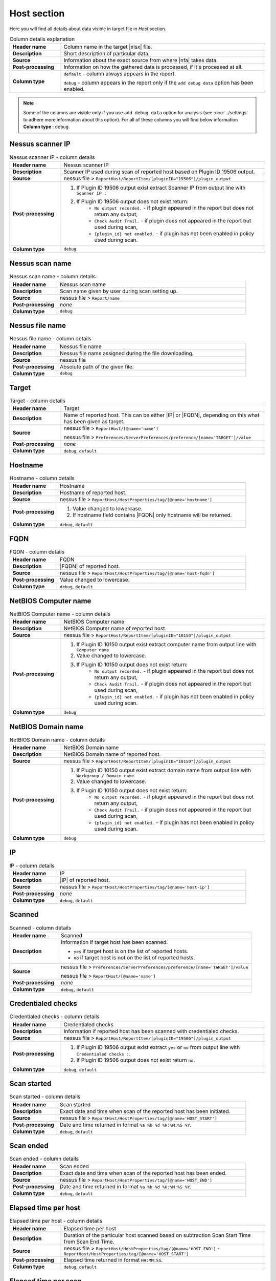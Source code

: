 ############
Host section
############

Here you will find all details about data visible in target file in *Host* section.

.. list-table:: Column details explanation
    :widths: 20 80
    :stub-columns: 1

    * - Header name
      - Column name in the target |xlsx| file.

    * - Description
      - Short description of particular data.

    * - Source
      - Information about the exact source from where |nfa| takes data.

    * - Post-processing
      - Information on how the gathered data is processed, if it's processed at all.

    * - Column type
      - 
        ``default`` - column always appears in the report.
            
        ``debug`` - column appears in the report only if the ``add debug data`` option has been enabled.

.. note::
    Some of the columns are visible only if you use ``add debug data`` option for analysis (see :doc:`../settings` to adhere more information about this option). 
    For all of these columns you will find below information **Column type** : ``debug``.


*****************
Nessus scanner IP
*****************

.. list-table:: Nessus scanner IP - column details
    :widths: 20 80
    :stub-columns: 1

    * - Header name
      - Nessus scanner IP

    * - Description
      - Scanner IP used during scan of reported host based on Plugin ID 19506 output.

    * - Source
      - nessus file > ``ReportHost/ReportItem/[pluginID="19506"]/plugin_output``

    * - Post-processing
      - 
        1. If Plugin ID 19506 output exist extract Scanner IP from output line with ``Scanner IP :``
        2. If Plugin ID 19506 output does not exist return:
            - ``No output recorded.`` - if plugin appeared in the report but does not return any output,
            - ``Check Audit Trail.`` - if plugin does not appeared in the report but used during scan,
            - ``{plugin_id} not enabled.`` - if plugin has not been enabled in policy used during scan.

    * - Column type
      - ``debug``

.. seealso::
    Read more about plugin which source for this column on Tenable website https://www.tenable.com/plugins/nessus/19506

****************
Nessus scan name
****************

.. list-table:: Nessus scan name - column details
    :widths: 20 80
    :stub-columns: 1

    * - Header name
      - Nessus scan name

    * - Description
      - Scan name given by user during scan setting up.

    * - Source
      - nessus file > ``Report/name``

    * - Post-processing
      - *none*

    * - Column type
      - ``debug``

****************
Nessus file name
****************

.. list-table:: Nessus file name - column details
    :widths: 20 80
    :stub-columns: 1

    * - Header name
      - Nessus file name

    * - Description
      - Nessus file name assigned during the file downloading.

    * - Source
      - nessus file

    * - Post-processing
      - Absolute path of the given file.

    * - Column type
      - ``debug``

******
Target
******

.. list-table:: Target - column details
    :widths: 20 80
    :stub-columns: 1

    * - Header name
      - Target

    * - Description
      - Name of reported host. This can be either |IP| or |FQDN|, depending on this what has been given as target.

    * - Source
      - 
        nessus file > ``ReportHost/[@name='name']``

        nessus file > ``Preferences/ServerPreferences/preference/[name='TARGET']/value``

    * - Post-processing
      - *none*

    * - Column type
      - ``debug``, ``default``

********
Hostname
********

.. list-table:: Hostname - column details
    :widths: 20 80
    :stub-columns: 1

    * - Header name
      - Hostname

    * - Description
      - Hostname of reported host.

    * - Source
      - nessus file > ``ReportHost/HostProperties/tag/[@name='hostname']``

    * - Post-processing
      - 
        1. Value changed to lowercase.
        2. If hostname field contains |FQDN| only hostname will be returned.

    * - Column type
      - ``debug``, ``default``

****
FQDN
****

.. list-table:: FQDN - column details
    :widths: 20 80
    :stub-columns: 1

    * - Header name
      - FQDN

    * - Description
      - |FQDN| of reported host.

    * - Source
      - nessus file > ``ReportHost/HostProperties/tag/[@name='host-fqdn']``

    * - Post-processing
      - Value changed to lowercase.

    * - Column type
      - ``debug``, ``default``

*********************
NetBIOS Computer name
*********************

.. list-table:: NetBIOS Computer name - column details
    :widths: 20 80
    :stub-columns: 1

    * - Header name
      - NetBIOS Computer name

    * - Description
      - NetBIOS Computer name of reported host.

    * - Source
      - nessus file > ``ReportHost/ReportItem/[pluginID="10150"]/plugin_output``

    * - Post-processing
      -
        1. If Plugin ID 10150 output exist extract computer name from output line with ``Computer name``
        2. Value changed to lowercase.
        3. If Plugin ID 10150 output does not exist return:
            - ``No output recorded.`` - if plugin appeared in the report but does not return any output,
            - ``Check Audit Trail.`` - if plugin does not appeared in the report but used during scan,
            - ``{plugin_id} not enabled.`` - if plugin has not been enabled in policy used during scan.

    * - Column type
      - ``debug``

.. seealso::
    Read more about plugin which source for this column on Tenable website https://www.tenable.com/plugins/nessus/10150

*********************
NetBIOS Domain name
*********************

.. list-table:: NetBIOS Domain name - column details
    :widths: 20 80
    :stub-columns: 1

    * - Header name
      - NetBIOS Domain name

    * - Description
      - NetBIOS Domain name of reported host.

    * - Source
      - nessus file > ``ReportHost/ReportItem/[pluginID="10150"]/plugin_output``

    * - Post-processing
      -
        1. If Plugin ID 10150 output exist extract domain name from output line with ``Workgroup / Domain name``
        2. Value changed to lowercase.
        3. If Plugin ID 10150 output does not exist return:
            - ``No output recorded.`` - if plugin appeared in the report but does not return any output,
            - ``Check Audit Trail.`` - if plugin does not appeared in the report but used during scan,
            - ``{plugin_id} not enabled.`` - if plugin has not been enabled in policy used during scan.

    * - Column type
      - ``debug``

.. seealso::
    Read more about plugin which source for this column on Tenable website https://www.tenable.com/plugins/nessus/10150

**
IP
**

.. list-table:: IP - column details
    :widths: 20 80
    :stub-columns: 1

    * - Header name
      - IP

    * - Description
      - |IP| of reported host.

    * - Source
      - nessus file > ``ReportHost/HostProperties/tag/[@name='host-ip']``

    * - Post-processing
      - *none*

    * - Column type
      - ``debug``, ``default``

*******
Scanned
*******

.. list-table:: Scanned - column details
    :widths: 20 80
    :stub-columns: 1

    * - Header name
      - Scanned

    * - Description
      - Information if target host has been scanned.
        
        - ``yes`` if target host is on the list of reported hosts.
        
        - ``no`` if target host is not on the list of reported hosts.

    * - Source
      - 
        nessus file > ``Preferences/ServerPreferences/preference/[name='TARGET']/value``

        nessus file > ``ReportHost/[@name='name']``

    * - Post-processing
      - *none*

    * - Column type
      - ``debug``, ``default``

*******************
Credentialed checks
*******************

.. list-table:: Credentialed checks - column details
    :widths: 20 80
    :stub-columns: 1

    * - Header name
      - Credentialed checks

    * - Description
      - Information if reported host has been scanned with credentialed checks.
        
    * - Source
      - nessus file > ``ReportHost/ReportItem/[pluginID="19506"]/plugin_output``

    * - Post-processing
      -
            1. If Plugin ID 19506 output exist extract ``yes`` or ``no`` from output line with ``Credentialed checks :``.
      
            2. If Plugin ID 19506 output does not exist return ``no``.

    * - Column type
      - ``debug``, ``default``

.. seealso::
    Read more about this plugin on Tenable website https://www.tenable.com/plugins/nessus/19506

************
Scan started
************

.. list-table:: Scan started - column details
    :widths: 20 80
    :stub-columns: 1

    * - Header name
      - Scan started

    * - Description
      - Exact date and time when scan of the reported host has been initiated.

    * - Source
      - nessus file > ``ReportHost/HostProperties/tag/[@name='HOST_START']``

    * - Post-processing
      - Date and time returned in format ``%a %b %d %H:%M:%S %Y``.

    * - Column type
      - ``debug``, ``default``

**********
Scan ended
**********

.. list-table:: Scan ended - column details
    :widths: 20 80
    :stub-columns: 1

    * - Header name
      - Scan ended

    * - Description
      - Exact date and time when scan of the reported host has been ended.

    * - Source
      - nessus file > ``ReportHost/HostProperties/tag/[@name='HOST_END']``

    * - Post-processing
      - Date and time returned in format ``%a %b %d %H:%M:%S %Y``.

    * - Column type
      - ``debug``, ``default``

*********************
Elapsed time per host
*********************

.. list-table:: Elapsed time per host - column details
    :widths: 20 80
    :stub-columns: 1

    * - Header name
      - Elapsed time per host

    * - Description
      - Duration of the particular host scanned based on subtraction Scan Start Time from Scan End Time.

    * - Source
      - nessus file > ``ReportHost/HostProperties/tag/[@name='HOST_END']`` - ``ReportHost/HostProperties/tag/[@name='HOST_START']``

    * - Post-processing
      - Elapsed time returned in format ``HH:MM:SS``.

    * - Column type
      - ``debug``, ``default``

*********************
Elapsed time per scan
*********************

.. list-table:: Elapsed time per scan - column details
    :widths: 20 80
    :stub-columns: 1

    * - Header name
      - Elapsed time per scan

    * - Description
      - Duration of the entire scan, based on subtraction Scan Start Time of first host scanned from Scan End Time of last host scanned.

    * - Source
      - nessus file > ``ReportHost/HostProperties/tag/[@name='HOST_END']`` - ``ReportHost/HostProperties/tag/[@name='HOST_START']``

    * - Post-processing
      - Elapsed time returned in format ``HH:MM:SS``.

    * - Column type
      - ``debug``, ``default``

***********
Policy name
***********

.. list-table:: Policy name - column details
    :widths: 20 80
    :stub-columns: 1

    * - Header name
      - Policy name

    * - Description
      - Policy name selected by user during scan setting up.

    * - Source
      - nessus file > ``Policy/policyName``

    * - Post-processing
      - *none*

    * - Column type
      - ``debug``

**********
Login used
**********

.. list-table:: Login used - column details
    :widths: 20 80
    :stub-columns: 1

    * - Header name
      - Login used

    * - Description
      - Login name used during scan of reported host.

    * - Source
      - 
        nessus file > ``ReportHost/HostProperties/tag/[@name='login-used']``
        
        nessus file > ``Preferences/PluginsPreferences/item/[fullName='VMware vCenter SOAP API Settings[entry]:VMware vCenter user name :']/selectedValue``
        
        nessus file > ``Preferences/PluginsPreferences/item/[fullName='Database settings[entry]:Login :']/selectedValue``
        
        nessus file > ``Preferences/PluginsPreferences/item/[fullName='Login configurations[entry]:SMB account :']/selectedValue``
        
        nessus file > ``Preferences/PluginsPreferences/item/[fullName='SSH settings[entry]:SSH user name :']/selectedValue``
        
        nessus file > ``Preferences/PluginsPreferences/item/[fullName='Login configurations[entry]:SMB domain (optional) :']/selectedValue``

    * - Post-processing
      - 
        For ``Preferences/PluginsPreferences/item/[fullName='Login configurations[entry]:SMB account :']/selectedValue``
        
        information about domain is added ``Preferences/PluginsPreferences/item/[fullName='Login configurations[entry]:SMB domain (optional) :']/selectedValue``
    
    * - Column type
      - ``debug``, ``default``

******
DB SID
******

.. list-table:: DB SID - column details
    :widths: 20 80
    :stub-columns: 1

    * - Header name
      - DB SID

    * - Description
      - Database SID set by user during scan setting up.

    * - Source
      - nessus file > ``Preferences/PluginsPreferences/item/[fullName='Database settings[entry]:Database SID :']/selectedValue``

    * - Post-processing
      - *none*

    * - Column type
      - ``debug``, ``default``

*******
DB port
*******

.. list-table:: DB port - column details
    :widths: 20 80
    :stub-columns: 1

    * - Header name
      - DB port

    * - Description
      - Database port set by user during scan setting up.

    * - Source
      - nessus file > ``Preferences/PluginsPreferences/item/[fullName='Database settings[entry]:Database port to use :']/selectedValue``

    * - Post-processing
      - *none*

    * - Column type
      - ``debug``, ``default``

**************
Reverse lookup
**************

.. list-table:: Reverse lookup - column details
    :widths: 20 80
    :stub-columns: 1

    * - Header name
      - Reverse lookup

    * - Description
      - Information if option *Settings > Report > Output > 'Designate hosts by their DNS name'* has been turned on in policy used during scan.

    * - Source
      - nessus file > ``Preferences/ServerPreferences/preference/[name='reverse_lookup']/value``

    * - Post-processing
      - *none*

    * - Column type
      - ``debug``

*********
Max hosts
*********

.. list-table:: Max hosts - column details
    :widths: 20 80
    :stub-columns: 1

    * - Header name
      - Max hosts

    * - Description
      - Value set for Max simultaneous hosts per scan in policy used during scan.

    * - Source
      - nessus file > ``Preferences/ServerPreferences/preference/[name='max_hosts']/value``

    * - Post-processing
      - *none*

    * - Column type
      - ``debug``

**********
Max checks
**********

.. list-table:: Max checks - column details
    :widths: 20 80
    :stub-columns: 1

    * - Header name
      - Max checks

    * - Description
      - Value set for Max simultaneous checks per host in policy used during scan.

    * - Source
      - nessus file > ``Preferences/ServerPreferences/preference/[name='max_checks']/value``

    * - Post-processing
      - *none*

    * - Column type
      - ``debug``

***************
Network timeout
***************

.. list-table:: Network timeout - column details
    :widths: 20 80
    :stub-columns: 1

    * - Header name
      - Network timeout

    * - Description
      - Value set for Network timeout (in seconds) in policy used during scan.

    * - Source
      - nessus file > ``Preferences/ServerPreferences/preference/[name='checks_read_timeout']/value``

    * - Post-processing
      - *none*

    * - Column type
      - ``debug``

****************
Operating System
****************

.. list-table:: Operating System - column details
    :widths: 20 80
    :stub-columns: 1

    * - Header name
      - Operating System

    * - Description
      - Information about Operating System of reported host.

    * - Source
      - nessus file > ``ReportHost/HostProperties/tag/[@name='operating-system']``

    * - Post-processing
      - *none*

    * - Column type
      - ``debug``, ``default``

***********
ALL plugins
***********

.. list-table:: ALL plugins - column details
    :widths: 20 80
    :stub-columns: 1

    * - Header name
      - ALL plugins

    * - Description
      - Number of reported plugins for particular reported host.

    * - Source
      - nessus files > ``ReportHost/ReportItem``

    * - Post-processing
      - *none*

    * - Column type
      - ``debug``, ``default``

****************
Critical plugins
****************

.. list-table:: Critical plugins - column details
    :widths: 20 80
    :stub-columns: 1

    * - Header name
      - Critical plugins

    * - Description
      - Number of reported plugins for particular reported host with Critical Risk Factor.

    * - Source
      - nessus file > ``ReportHost/ReportItem/risk_factor/"Critical"``

    * - Post-processing
      - *none*

    * - Column type
      - ``debug``, ``default``

************
High plugins
************

.. list-table:: High plugins - column details
    :widths: 20 80
    :stub-columns: 1

    * - Header name
      - High plugins

    * - Description
      - Number of reported plugins for particular reported host in scan with High Risk Factor.

    * - Source
      - nessus file > ``ReportHost/ReportItem/risk_factor/"High"``

    * - Post-processing
      - *none*

    * - Column type
      - ``debug``, ``default``

**************
Medium plugins
**************

.. list-table:: Medium plugins - column details
    :widths: 20 80
    :stub-columns: 1

    * - Header name
      - Medium plugins

    * - Description
      - Number of reported plugins for particular reported host in scan with Medium Risk Factor.

    * - Source
      - nessus file > ``ReportHost/ReportItem/risk_factor/"Medium"``

    * - Post-processing
      - *none*

    * - Column type
      - ``debug``, ``default``

***********
Low plugins
***********

.. list-table:: Low plugins - column details
    :widths: 20 80
    :stub-columns: 1

    * - Header name
      - Low plugins

    * - Description
      - Number of reported plugins for particular reported host in scan with Low Risk Factor.

    * - Source
      - nessus file > ``ReportHost/ReportItem/risk_factor/"Low"``

    * - Post-processing
      - *none*

    * - Column type
      - ``debug``, ``default``

************
None plugins
************

.. list-table:: None plugins - column details
    :widths: 20 80
    :stub-columns: 1

    * - Header name
      - *none* plugins

    * - Description
      - Number of reported plugins for particular reported host in scan with None Risk Factor.

    * - Source
      - nessus file > ``ReportHost/ReportItem/risk_factor/"None"``

    * - Post-processing
      - *none*

    * - Column type
      - ``debug``, ``default``

**************
ALL compliance
**************

.. list-table:: ALL compliance - column details
    :widths: 20 80
    :stub-columns: 1

    * - Header name
      - ALL compliance

    * - Description
      - Number of reported compliance checks for particular reported host in scan.

    * - Source
      - nessus file > ``ReportHost/ReportItem/compliance/"True"``

    * - Post-processing
      - *none*

    * - Column type
      - ``debug``, ``default``

*****************
Passed compliance
*****************

.. list-table:: Passed compliance - column details
    :widths: 20 80
    :stub-columns: 1

    * - Header name
      - Passed compliance

    * - Description
      - Number of reported compliance checks for particular reported host in scan with PASSED compliance result.

    * - Source
      - nessus file > ``ReportHost/ReportItem/"cm:compliance-result", namespaces={'cm': 'http://www.nessus.org/cm'}/"PASSED"``

    * - Post-processing
      - *none*

    * - Column type
      - ``debug``, ``default``

*****************
Failed compliance
*****************

.. list-table:: Failed compliance - column details
    :widths: 20 80
    :stub-columns: 1

    * - Header name
      - Failed compliance

    * - Description
      - Number of reported compliance checks for particular reported host in scan with FAILED compliance result.

    * - Source
      - nessus file > ``ReportHost/ReportItem/"cm:compliance-result", namespaces={'cm': 'http://www.nessus.org/cm'}/"FAILED"``

    * - Post-processing
      - *none*

    * - Column type
      - ``debug``, ``default``

******************
Warning compliance
******************

.. list-table:: Warning compliance - column details
    :widths: 20 80
    :stub-columns: 1

    * - Header name
      - Warning compliance

    * - Description
      - Number of reported compliance checks for particular reported host in scan with WARNING compliance result.

    * - Source
      - nessus file > ``ReportHost/ReportItem/"cm:compliance-result", namespaces={'cm': 'http://www.nessus.org/cm'}/"WARNING"``

    * - Post-processing
      - *none*

    * - Column type
      - ``debug``, ``default``

**************************
10180: Ping to remote host
**************************

.. list-table:: 10180: Ping to remote host - column details
    :widths: 20 80
    :stub-columns: 1

    * - Header name
      - 10180: Ping to remote host

    * - Description
      - Plugin ID 10180 output.

    * - Source
      - nessus file > ``ReportHost/ReportItem/[pluginID="10180"]/plugin_output``

    * - Post-processing
      -
        1. If Plugin ID 10180 output exist return it **in unchanged form**.
        2. If Plugin ID 10180 output does not exist return:
            - ``No output recorded.`` - if plugin appeared in the report but does not return any output,
            - ``Check Audit Trail.`` - if plugin does not appeared in the report but used during scan,
            - ``{plugin_id} not enabled.`` - if plugin has not been enabled in policy used during scan.

    * - Column type
      - ``debug``

.. seealso::
    Read more about this plugin on Tenable website https://www.tenable.com/plugins/nessus/10180

*****************************
10287: Traceroute Information
*****************************

.. list-table:: 10287: Traceroute Information - column details
    :widths: 20 80
    :stub-columns: 1

    * - Header name
      - 10287: Traceroute Information

    * - Description
      - Plugin ID 10287 output.

    * - Source
      - nessus file > ``ReportHost/ReportItem/[pluginID="10287"]/plugin_output``

    * - Post-processing
      -
        1. If Plugin ID 10287 output exist return it **in unchanged form**.
        2. If Plugin ID 10287 output does not exist return:
            - ``No output recorded.`` - if plugin appeared in the report but does not return any output,
            - ``Check Audit Trail.`` - if plugin does not appeared in the report but used during scan,
            - ``{plugin_id} not enabled.`` - if plugin has not been enabled in policy used during scan.

    * - Column type
      - ``debug``

.. seealso::
    Read more about this plugin on Tenable website https://www.tenable.com/plugins/nessus/10287

************************
11936: OS Identification
************************

.. list-table:: 11936: OS Identification - column details
    :widths: 20 80
    :stub-columns: 1

    * - Header name
      - 11936: OS Identification

    * - Description
      - Plugin ID 11936 output.

    * - Source
      - nessus file > ``ReportHost/ReportItem/[pluginID="11936"]/plugin_output``

    * - Post-processing
      -
        1. If Plugin ID 11936 output exist return it **in unchanged form**.
        2. If Plugin ID 11936 output does not exist return:
            - ``No output recorded.`` - if plugin appeared in the report but does not return any output,
            - ``Check Audit Trail.`` - if plugin does not appeared in the report but used during scan,
            - ``{plugin_id} not enabled.`` - if plugin has not been enabled in policy used during scan.

    * - Column type
      - ``debug``

.. seealso::
    Read more about this plugin on Tenable website https://www.tenable.com/plugins/nessus/11936

****************************************
45590: Common Platform Enumeration (CPE)
****************************************

.. list-table:: 45590: Common Platform Enumeration (CPE) - column details
    :widths: 20 80
    :stub-columns: 1

    * - Header name
      - 45590: Common Platform Enumeration (CPE)

    * - Description
      - Plugin ID 45590 output.

    * - Source
      - nessus file > ``ReportHost/ReportItem/[pluginID="45590"]/plugin_output``

    * - Post-processing
      -
        1. If Plugin ID 45590 output exist return it **in unchanged form**.
        2. If Plugin ID 45590 output does not exist return:
            - ``No output recorded.`` - if plugin appeared in the report but does not return any output,
            - ``Check Audit Trail.`` - if plugin does not appeared in the report but used during scan,
            - ``{plugin_id} not enabled.`` - if plugin has not been enabled in policy used during scan.

    * - Column type
      - ``debug``

.. seealso::
    Read more about this plugin on Tenable website https://www.tenable.com/plugins/nessus/45590

******************
54615: Device Type
******************

.. list-table:: 54615: Device Type - column details
    :widths: 20 80
    :stub-columns: 1

    * - Header name
      - 54615: Device Type

    * - Description
      - Plugin ID 54615 output.

    * - Source
      - nessus file > ``ReportHost/ReportItem/[pluginID="54615"]/plugin_output``

    * - Post-processing
      -
        1. If Plugin ID 54615 output exist return it **in unchanged form**.
        2. If Plugin ID 54615 output does not exist return:
            - ``No output recorded.`` - if plugin appeared in the report but does not return any output,
            - ``Check Audit Trail.`` - if plugin does not appeared in the report but used during scan,
            - ``{plugin_id} not enabled.`` - if plugin has not been enabled in policy used during scan.

    * - Column type
      - ``debug``

.. seealso::
    Read more about this plugin on Tenable website https://www.tenable.com/plugins/nessus/54615

****************************************************
21745: Authentication Failure - Local Checks Not Run
****************************************************

.. list-table:: 21745: Authentication Failure - Local Checks Not Run - column details
    :widths: 20 80
    :stub-columns: 1

    * - Header name
      - 21745: Authentication Failure - Local Checks Not Run

    * - Description
      - Plugin ID 21745 output.

    * - Source
      - nessus file > ``ReportHost/ReportItem/[pluginID="21745"]/plugin_output``

    * - Post-processing
      -
        1. If Plugin ID 21745 output exist return it **in unchanged form**.
        2. If Plugin ID 21745 output does not exist return:
            - ``No output recorded.`` - if plugin appeared in the report but does not return any output,
            - ``Check Audit Trail.`` - if plugin does not appeared in the report but used during scan,
            - ``{plugin_id} not enabled.`` - if plugin has not been enabled in policy used during scan.

    * - Column type
      - ``debug``

.. seealso::
    Read more about this plugin on Tenable website https://www.tenable.com/plugins/nessus/21745

**********************************************************************
12634: Authenticated Check : OS Name and Installed Package Enumeration
**********************************************************************

.. list-table:: 12634: Authenticated Check : OS Name and Installed Package Enumeration - column details
    :widths: 20 80
    :stub-columns: 1

    * - Header name
      - 12634: Authenticated Check : OS Name and Installed Package Enumeration

    * - Description
      - Plugin ID 12634 output.

    * - Source
      - nessus file > ``ReportHost/ReportItem/[pluginID="12634"]/plugin_output``

    * - Post-processing
      -
        1. If Plugin ID 12634 output exist return it **in unchanged form**.
        2. If Plugin ID 12634 output does not exist return:
            - ``No output recorded.`` - if plugin appeared in the report but does not return any output,
            - ``Check Audit Trail.`` - if plugin does not appeared in the report but used during scan,
            - ``{plugin_id} not enabled.`` - if plugin has not been enabled in policy used during scan.

    * - Column type
      - ``debug``

.. seealso::
    Read more about this plugin on Tenable website https://www.tenable.com/plugins/nessus/12634

**************************************************
110385: Authentication Success Insufficient Access
**************************************************

.. list-table:: 110385: Authentication Success Insufficient Access - column details
    :widths: 20 80
    :stub-columns: 1

    * - Header name
      - 110385: Authentication Success Insufficient Access

    * - Description
      - Plugin ID 110385 output.

    * - Source
      - nessus file > ``ReportHost/ReportItem/[pluginID="110385"]/plugin_output``

    * - Post-processing
      -
        1. If Plugin ID 110385 output exist return it **in unchanged form**.
        2. If Plugin ID 110385 output does not exist return:
            - ``No output recorded.`` - if plugin appeared in the report but does not return any output,
            - ``Check Audit Trail.`` - if plugin does not appeared in the report but used during scan,
            - ``{plugin_id} not enabled.`` - if plugin has not been enabled in policy used during scan.

    * - Column type
      - ``debug``

.. seealso::
    Read more about this plugin on Tenable website https://www.tenable.com/plugins/nessus/110385

*************************************************
102094: SSH Commands Require Privilege Escalation
*************************************************

.. list-table:: 102094: SSH Commands Require Privilege Escalation - column details
    :widths: 20 80
    :stub-columns: 1

    * - Header name
      - 102094: SSH Commands Require Privilege Escalation

    * - Description
      - Plugin ID 102094 output.

    * - Source
      - nessus file > ``ReportHost/ReportItem/[pluginID="102094"]/plugin_output``

    * - Post-processing
      -
        1. If Plugin ID 102094 output exist return it **in unchanged form**.
        2. If Plugin ID 102094 output does not exist return:
            - ``No output recorded.`` - if plugin appeared in the report but does not return any output,
            - ``Check Audit Trail.`` - if plugin does not appeared in the report but used during scan,
            - ``{plugin_id} not enabled.`` - if plugin has not been enabled in policy used during scan.

    * - Column type
      - ``debug``, ``default``

.. seealso::
    Read more about this plugin on Tenable website https://www.tenable.com/plugins/nessus/102094

********************************************
10394: Microsoft Windows SMB Log In Possible
********************************************

.. list-table:: 10394: Microsoft Windows SMB Log In Possible - column details
    :widths: 20 80
    :stub-columns: 1

    * - Header name
      - 10394: Microsoft Windows SMB Log In Possible

    * - Description
      - Plugin ID 10394 output.

    * - Source
      - nessus file > ``ReportHost/ReportItem/[pluginID="10394"]/plugin_output``

    * - Post-processing
      -
        1. If Plugin ID 10394 output exist return it **in unchanged form**.
        2. If Plugin ID 10394 output does not exist return:
            - ``No output recorded.`` - if plugin appeared in the report but does not return any output,
            - ``Check Audit Trail.`` - if plugin does not appeared in the report but used during scan,
            - ``{plugin_id} not enabled.`` - if plugin has not been enabled in policy used during scan.

    * - Column type
      - ``debug``

.. seealso::
    Read more about this plugin on Tenable website https://www.tenable.com/plugins/nessus/10394

**************************************************************
24786: Nessus Windows Scan Not Performed with Admin Privileges
**************************************************************

.. list-table:: 24786: Nessus Windows Scan Not Performed with Admin Privileges - column details
    :widths: 20 80
    :stub-columns: 1

    * - Header name
      - 24786: Nessus Windows Scan Not Performed with Admin Privileges

    * - Description
      - Plugin ID 24786 output.

    * - Source
      - nessus file > ``ReportHost/ReportItem/[pluginID="24786"]/plugin_output``

    * - Post-processing
      -
        1. If Plugin ID 24786 output exist return it **in unchanged form**.
        2. If Plugin ID 24786 output does not exist return:
            - ``No output recorded.`` - if plugin appeared in the report but does not return any output,
            - ``Check Audit Trail.`` - if plugin does not appeared in the report but used during scan,
            - ``{plugin_id} not enabled.`` - if plugin has not been enabled in policy used during scan.

    * - Column type
      - ``debug``

.. seealso::
    Read more about this plugin on Tenable website https://www.tenable.com/plugins/nessus/24786

*********************************************************
24269: Windows Management Instrumentation (WMI) Available
*********************************************************

.. list-table:: 24269: Windows Management Instrumentation (WMI) Available - column details
    :widths: 20 80
    :stub-columns: 1

    * - Header name
      - 24269: Windows Management Instrumentation (WMI) Available

    * - Description
      - Plugin ID 24269 output.

    * - Source
      - nessus file > ``ReportHost/ReportItem/[pluginID="24269"]/plugin_output``

    * - Post-processing
      -
        1. If Plugin ID 24269 output exist return it **in unchanged form**.
        2. If Plugin ID 24269 output does not exist return:
            - ``No output recorded.`` - if plugin appeared in the report but does not return any output,
            - ``Check Audit Trail.`` - if plugin does not appeared in the report but used during scan,
            - ``{plugin_id} not enabled.`` - if plugin has not been enabled in policy used during scan.

    * - Column type
      - ``debug``

.. seealso::
    Read more about this plugin on Tenable website https://www.tenable.com/plugins/nessus/24269

**********************************************
11011: Microsoft Windows SMB Service Detection
**********************************************

.. list-table:: 11011: Microsoft Windows SMB Service Detection - column details
    :widths: 20 80
    :stub-columns: 1

    * - Header name
      - 11011: Microsoft Windows SMB Service Detection

    * - Description
      - All occurrences of Plugin ID 11011 output.

    * - Source
      - nessus file > ``ReportHost/ReportItem/[pluginID="11011"]/plugin_output``

    * - Post-processing
      -
        1. If Plugin ID 11011 output exist return it **in unchanged form**.
        2. If more than one Plugin ID 11011 outputs exist, concatenate their **unchanged form** and return as one.
        3. If Plugin ID 11011 output does not exist return:
            - ``No output recorded.`` - if plugin appeared in the report but does not return any output,
            - ``Check Audit Trail.`` - if plugin does not appeared in the report but used during scan,
            - ``{plugin_id} not enabled.`` - if plugin has not been enabled in policy used during scan.

    * - Column type
      - ``debug``

.. seealso::
    Read more about this plugin on Tenable website https://www.tenable.com/plugins/nessus/11011

*********************************************************
10400: Microsoft Windows SMB Registry Remotely Accessible
*********************************************************

.. list-table:: 10400: Microsoft Windows SMB Registry Remotely Accessible - column details
    :widths: 20 80
    :stub-columns: 1

    * - Header name
      - 10400: Microsoft Windows SMB Registry Remotely Accessible

    * - Description
      - Plugin ID 10400 output.

    * - Source
      - nessus file > ``ReportHost/ReportItem/[pluginID="10400"]/plugin_output``

    * - Post-processing
      -
        1. If Plugin ID 10400 output exist return it **in unchanged form**.
        2. If Plugin ID 10400 output does not exist return:
            - ``No output recorded.`` - if plugin appeared in the report but does not return any output,
            - ``Check Audit Trail.`` - if plugin does not appeared in the report but used during scan,
            - ``{plugin_id} not enabled.`` - if plugin has not been enabled in policy used during scan.

    * - Column type
      - ``debug``

.. seealso::
    Read more about this plugin on Tenable website https://www.tenable.com/plugins/nessus/10400

*********************************************************************************
26917: Microsoft Windows SMB Registry : Nessus Cannot Access the Windows Registry
*********************************************************************************

.. list-table:: 26917: Microsoft Windows SMB Registry : Nessus Cannot Access the Windows Registry - column details
    :widths: 20 80
    :stub-columns: 1

    * - Header name
      - 26917: Microsoft Windows SMB Registry : Nessus Cannot Access the Windows Registry

    * - Description
      - Plugin ID 26917 output.

    * - Source
      - nessus file > ``ReportHost/ReportItem/[pluginID="26917"]/plugin_output``

    * - Post-processing
      -
        1. If Plugin ID 26917 output exist return it **in unchanged form**.
        2. If Plugin ID 26917 output does not exist return:
            - ``No output recorded.`` - if plugin appeared in the report but does not return any output,
            - ``Check Audit Trail.`` - if plugin does not appeared in the report but used during scan,
            - ``{plugin_id} not enabled.`` - if plugin has not been enabled in policy used during scan.

    * - Column type
      - ``debug``

.. seealso::
    Read more about this plugin on Tenable website https://www.tenable.com/plugins/nessus/26917

**********************************************************************
42897: SMB Registry : Start the Registry Service during the scan (WMI)
**********************************************************************

.. list-table:: 42897: SMB Registry : Start the Registry Service during the scan (WMI) - column details
    :widths: 20 80
    :stub-columns: 1

    * - Header name
      - 42897: SMB Registry : Start the Registry Service during the scan (WMI)

    * - Description
      - Plugin ID 42897 output.

    * - Source
      - nessus file > ``ReportHost/ReportItem/[pluginID="42897"]/plugin_output``

    * - Post-processing
      -
        1. If Plugin ID 42897 output exist return it **in unchanged form**.
        2. If Plugin ID 42897 output does not exist return:
            - ``No output recorded.`` - if plugin appeared in the report but does not return any output,
            - ``Check Audit Trail.`` - if plugin does not appeared in the report but used during scan,
            - ``{plugin_id} not enabled.`` - if plugin has not been enabled in policy used during scan.

    * - Column type
      - ``debug``

.. seealso::
    Read more about this plugin on Tenable website https://www.tenable.com/plugins/nessus/42897

****************************************************************************
20811: Microsoft Windows Installed Software Enumeration (credentialed check)
****************************************************************************

.. list-table:: 20811: Microsoft Windows Installed Software Enumeration (credentialed check) - column details
    :widths: 20 80
    :stub-columns: 1

    * - Header name
      - 20811: Microsoft Windows Installed Software Enumeration (credentialed check)

    * - Description
      - Plugin ID 20811 output.

    * - Source
      - nessus file > ``ReportHost/ReportItem/[pluginID="20811"]/plugin_output``

    * - Post-processing
      -
        1. If Plugin ID 20811 output exist return it **in unchanged form**.
        2. If Plugin ID 20811 output does not exist return:
            - ``No output recorded.`` - if plugin appeared in the report but does not return any output,
            - ``Check Audit Trail.`` - if plugin does not appeared in the report but used during scan,
            - ``{plugin_id} not enabled.`` - if plugin has not been enabled in policy used during scan.

    * - Column type
      - ``debug``

.. seealso::
    Read more about this plugin on Tenable website https://www.tenable.com/plugins/nessus/20811

*******************************
91825: Oracle DB Login Possible
*******************************

.. list-table:: 91825: Oracle DB Login Possible - column details
    :widths: 20 80
    :stub-columns: 1

    * - Header name
      - 91825: Oracle DB Login Possible

    * - Description
      - Plugin ID 91825 output.

    * - Source
      - nessus file > ``ReportHost/ReportItem/[pluginID="91825"]/plugin_output``

    * - Post-processing
      -
        1. If Plugin ID 91825 output exist return it **in unchanged form**.
        2. If Plugin ID 91825 output does not exist return:
            - ``No output recorded.`` - if plugin appeared in the report but does not return any output,
            - ``Check Audit Trail.`` - if plugin does not appeared in the report but used during scan,
            - ``{plugin_id} not enabled.`` - if plugin has not been enabled in policy used during scan.

    * - Column type
      - ``debug``

.. seealso::
    Read more about this plugin on Tenable website https://www.tenable.com/plugins/nessus/91825

******************************************
91827: Microsoft SQL Server Login Possible
******************************************

.. list-table:: 91827: Microsoft SQL Server Login Possible - column details
    :widths: 20 80
    :stub-columns: 1

    * - Header name
      - 91827: Microsoft SQL Server Login Possible

    * - Description
      - Plugin ID 91827 output.

    * - Source
      - nessus file > ``ReportHost/ReportItem/[pluginID="91827"]/plugin_output``

    * - Post-processing
      -
        1. If Plugin ID 91827 output exist return it **in unchanged form**.
        2. If Plugin ID 91827 output does not exist return:
            - ``No output recorded.`` - if plugin appeared in the report but does not return any output,
            - ``Check Audit Trail.`` - if plugin does not appeared in the report but used during scan,
            - ``{plugin_id} not enabled.`` - if plugin has not been enabled in policy used during scan.

    * - Column type
      - ``debug``

.. seealso::
    Read more about this plugin on Tenable website https://www.tenable.com/plugins/nessus/91827

************************
47864: Cisco IOS Version
************************

.. list-table:: 47864: Cisco IOS Version - column details
    :widths: 20 80
    :stub-columns: 1

    * - Header name
      - 47864: Cisco IOS Version

    * - Description
      - Plugin ID 47864 output.

    * - Source
      - nessus file > ``ReportHost/ReportItem/[pluginID="47864"]/plugin_output``

    * - Post-processing
      -
        1. If Plugin ID 47864 output exist return it **in unchanged form**.
        2. If Plugin ID 47864 output does not exist return:
            - ``No output recorded.`` - if plugin appeared in the report but does not return any output,
            - ``Check Audit Trail.`` - if plugin does not appeared in the report but used during scan,
            - ``{plugin_id} not enabled.`` - if plugin has not been enabled in policy used during scan.

    * - Column type
      - ``debug``

.. seealso::
    Read more about this plugin on Tenable website https://www.tenable.com/plugins/nessus/47864

***************************
67217: Cisco IOS XE Version
***************************

.. list-table:: 67217: Cisco IOS XE Version - column details
    :widths: 20 80
    :stub-columns: 1

    * - Header name
      - 67217: Cisco IOS XE Version

    * - Description
      - Plugin ID 67217 output.

    * - Source
      - nessus file > ``ReportHost/ReportItem/[pluginID="67217"]/plugin_output``

    * - Post-processing
      -
        1. If Plugin ID 67217 output exist return it **in unchanged form**.
        2. If Plugin ID 67217 output does not exist return:
            - ``No output recorded.`` - if plugin appeared in the report but does not return any output,
            - ``Check Audit Trail.`` - if plugin does not appeared in the report but used during scan,
            - ``{plugin_id} not enabled.`` - if plugin has not been enabled in policy used during scan.

    * - Column type
      - ``debug``

.. seealso::
    Read more about this plugin on Tenable website https://www.tenable.com/plugins/nessus/67217

